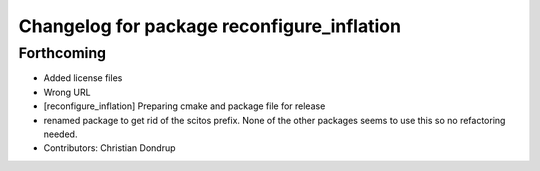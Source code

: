 ^^^^^^^^^^^^^^^^^^^^^^^^^^^^^^^^^^^^^^^^^^^
Changelog for package reconfigure_inflation
^^^^^^^^^^^^^^^^^^^^^^^^^^^^^^^^^^^^^^^^^^^

Forthcoming
-----------
* Added license files
* Wrong URL
* [reconfigure_inflation] Preparing cmake and package file for release
* renamed package to get rid of the scitos prefix.
  None of the other packages seems to use this so no refactoring needed.
* Contributors: Christian Dondrup
